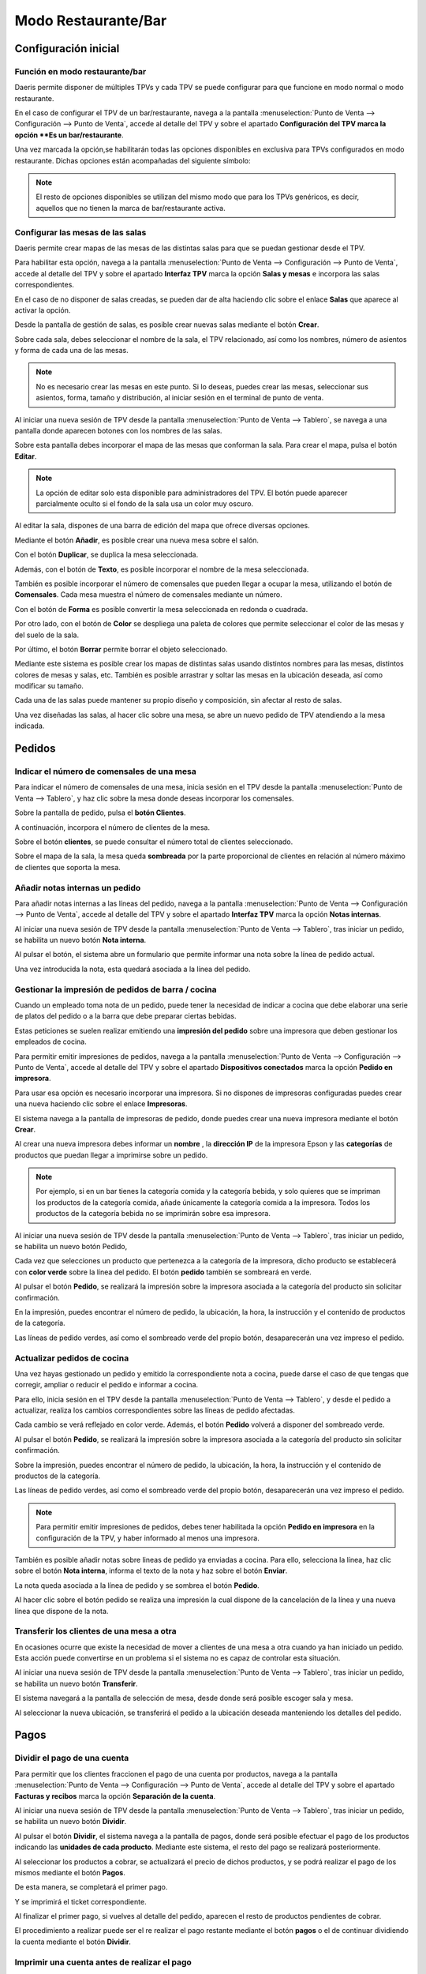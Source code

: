 ============================
Modo Restaurante/Bar
============================

Configuración inicial
======================

Función en modo restaurante/bar
--------------------------------

Daeris permite disponer de múltiples TPVs y cada TPV se puede configurar para que funcione en modo normal o
modo restaurante.

En el caso de configurar el TPV de un bar/restaurante, navega a la pantalla
:menuselection:`Punto de Venta --> Configuración --> Punto de Venta`, accede al detalle
del TPV y sobre el apartado **Configuración del TPV marca la opción **Es un bar/restaurante**.

.. image:: restaurante/activar.png
   :align: center
   :alt: Es un bar/restaurante

Una vez marcada la opción,se habilitarán todas las opciones disponibles en exclusiva para TPVs configurados en modo
restaurante. Dichas opciones están acompañadas del siguiente símbolo:

.. image:: restaurante/simbolo.png
   :align: center
   :alt: Opciones TPV bar/restaurante

.. note::
   El resto de opciones disponibles se utilizan del mismo modo que para los TPVs genéricos, es decir, aquellos que no tienen la marca de bar/restaurante activa.

Configurar las mesas de las salas
-----------------------------------

Daeris permite crear mapas de las mesas de las distintas salas para que se puedan gestionar desde el TPV.

.. image:: restaurante/mesas00.png
   :align: center
   :alt: Gestión de la mesa

Para habilitar esta opción, navega a la pantalla :menuselection:`Punto de Venta --> Configuración --> Punto de Venta`, accede al detalle
del TPV y sobre el apartado **Interfaz TPV** marca la opción **Salas y mesas** e incorpora las salas
correspondientes.

.. image:: restaurante/mesas01.png
   :align: center
   :alt: Gestión de la mesa

En el caso de no disponer de salas creadas, se pueden dar de alta haciendo clic sobre el enlace **Salas** que aparece
al activar la opción.

.. image:: restaurante/mesas02.png
   :align: center
   :alt: Salas

Desde la pantalla de gestión de salas, es posible crear nuevas salas mediante el botón **Crear**.

.. image:: restaurante/mesas03.png
   :align: center
   :alt: Crear sala

Sobre cada sala, debes seleccionar el nombre de la sala, el TPV relacionado, así como los nombres, número de
asientos y forma de cada una de las mesas.

.. image:: restaurante/mesas04.png
   :align: center
   :alt: Formulario de detalle de la sala

.. note::
   No es necesario crear las mesas en este punto. Si lo deseas, puedes crear las mesas, seleccionar sus asientos, forma, tamaño y distribución, al iniciar sesión en el terminal de punto de venta.

Al iniciar una nueva sesión de TPV desde la pantalla :menuselection:`Punto de Venta --> Tablero`,
se navega a una pantalla donde aparecen botones con los nombres de las salas.

Sobre esta pantalla debes incorporar el mapa de las mesas que conforman la sala.
Para crear el mapa, pulsa el botón **Editar**.

.. note::
   La opción de editar solo esta disponible para administradores del TPV. El botón puede aparecer parcialmente oculto si el fondo de la sala usa un color muy oscuro.

.. image:: restaurante/mesas05.png
   :align: center
   :alt: Editar sala

Al editar la sala, dispones de una barra de edición del mapa que ofrece diversas opciones.

.. image:: restaurante/mesas06.png
   :align: center
   :alt: Opciones de edición de la sala

Mediante el botón **Añadir**, es posible crear una nueva mesa sobre el salón.

.. image:: restaurante/mesas07.png
   :align: center
   :alt: Añadir mesa

Con el botón **Duplicar**, se duplica la mesa seleccionada.

.. image:: restaurante/mesas08.png
   :align: center
   :alt: Duplicar mesa

Además, con el botón de **Texto**, es posible incorporar el nombre de la mesa seleccionada.

.. image:: restaurante/mesas09.png
   :align: center
   :alt: Nombre de la mesa

También es posible incorporar el número de comensales que pueden llegar a ocupar la mesa, utilizando el botón
de **Comensales**. Cada mesa muestra el número de comensales mediante un número.

.. image:: restaurante/mesas10.png
   :align: center
   :alt: Número de asientos de la mesa

Con el botón de **Forma** es posible convertir la mesa seleccionada en redonda o cuadrada.

.. image:: restaurante/mesas11.png
   :align: center
   :alt: Forma de la mesa

Por otro lado, con el botón de **Color** se despliega una paleta de colores que permite seleccionar el color de
las mesas y del suelo de la sala.

.. image:: restaurante/mesas12.png
   :align: center
   :alt: Color de la sala

Por último, el botón **Borrar** permite borrar el objeto seleccionado.

.. image:: restaurante/mesas13.png
   :align: center
   :alt: Borrar mesa

Mediante este sistema es posible crear los mapas de distintas salas usando distintos nombres para las mesas,
distintos colores de mesas y salas, etc. También es posible arrastrar y soltar las mesas en la ubicación deseada, así como modificar su tamaño.

.. image:: restaurante/mesas14.png
   :align: center
   :alt: Salón del TPV

Cada una de las salas puede mantener su propio diseño y composición, sin afectar al resto de salas.

.. image:: restaurante/mesas15.png
   :align: center
   :alt: Salón del TPV

Una vez diseñadas las salas, al hacer clic sobre una mesa, se abre un nuevo pedido de TPV atendiendo a la mesa
indicada.

.. image:: restaurante/mesas16.png
   :align: center
   :alt: Nuevo pedido del TPV

Pedidos
=============


Indicar el número de comensales de una mesa 
--------------------------------------------

Para indicar el número de comensales de una mesa, inicia sesión en el TPV desde la pantalla
:menuselection:`Punto de Venta --> Tablero`, y haz clic sobre la mesa donde deseas incorporar los comensales.

.. image:: restaurante/comensales01.png
   :align: center
   :alt: Mesa del salón del TPV

Sobre la pantalla de pedido, pulsa el **botón Clientes**.

.. image:: restaurante/comensales02.png
   :align: center
   :alt: Clientes de la mesa

A continuación, incorpora el número de clientes de la mesa.

.. image:: restaurante/comensales03.png
   :align: center
   :alt: Clientes de la mesa

Sobre el botón **clientes**, se puede consultar el número total de clientes seleccionado.

.. image:: restaurante/comensales04.png
   :align: center
   :alt: Clientes de la mesa

Sobre el mapa de la sala, la mesa queda **sombreada** por la parte proporcional de clientes en relación al
número máximo de clientes que soporta la mesa.

.. image:: restaurante/comensales05.png
   :align: center
   :alt: Clientes de la mesa en el salón


Añadir notas internas un pedido
---------------------------------

Para añadir notas internas a las líneas del pedido,
navega a la pantalla :menuselection:`Punto de Venta --> Configuración --> Punto de Venta`, accede al detalle
del TPV y sobre el apartado **Interfaz TPV** marca la opción **Notas internas**.

.. image:: restaurante/notas01.png
   :align: center
   :alt: Notas de la línea de pedido

Al iniciar una nueva sesión de TPV desde la pantalla :menuselection:`Punto de Venta --> Tablero`,
tras iniciar un pedido, se habilita un nuevo botón **Nota interna**.

.. image:: restaurante/notas02.png
   :align: center
   :alt: Nota

Al pulsar el botón, el sistema abre un formulario que permite informar una nota sobre la línea de pedido actual.

.. image:: restaurante/notas03.png
   :align: center
   :alt: Añadir nota interna

Una vez introducida la nota, esta quedará asociada a la línea del pedido.

.. image:: restaurante/notas04.png
   :align: center
   :alt: Nota del pedido

Gestionar la impresión de pedidos de barra / cocina
----------------------------------------------------

Cuando un empleado toma nota de un pedido, puede tener la necesidad de indicar a cocina que debe elaborar
una serie de platos del pedido o a la barra que debe preparar ciertas bebidas.

Estas peticiones se suelen realizar emitiendo una **impresión del pedido** sobre una impresora que deben gestionar los
empleados de cocina.

Para permitir emitir impresiones de pedidos, navega a la pantalla :menuselection:`Punto de Venta --> Configuración --> Punto de Venta`, accede al detalle
del TPV y sobre el apartado **Dispositivos conectados** marca la opción **Pedido en impresora**.

.. image:: restaurante/imprimir01.png
   :align: center
   :alt: Impresora de recibos

Para usar esa opción es necesario incorporar una impresora. Si no dispones de impresoras configuradas
puedes crear una nueva haciendo clic sobre el enlace **Impresoras**.

.. image:: restaurante/imprimir02.png
   :align: center
   :alt: Impresoras

El sistema navega a la pantalla de impresoras de pedido, donde puedes crear una nueva impresora mediante el botón
**Crear**.

Al crear una nueva impresora debes informar un **nombre** , la **dirección IP** de la impresora Epson y
las **categorías** de productos que puedan llegar a imprimirse sobre un pedido.

.. note::
   Por ejemplo, si en un bar tienes la categoría comida y la categoría bebida, y solo quieres que se impriman los productos de la categoría comida, añade únicamente la categoría comida a la impresora. Todos los productos de la categoría bebida no se imprimirán sobre esa impresora.

.. image:: restaurante/imprimir03.png
   :align: center
   :alt: Detalle de la impresora

Al iniciar una nueva sesión de TPV desde la pantalla :menuselection:`Punto de Venta --> Tablero`, tras iniciar
un pedido, se habilita un nuevo botón Pedido,

.. image:: restaurante/imprimir04.png
   :align: center
   :alt: Pedido

Cada vez que selecciones un producto que pertenezca a la categoría de la impresora, dicho producto se establecerá
con **color verde** sobre la línea del pedido. El botón **pedido** también se sombreará en verde.

.. image:: restaurante/imprimir05.png
   :align: center
   :alt: Pedido de impresora

Al pulsar el botón **Pedido**, se realizará la impresión sobre la impresora asociada a la categoría del producto sin solicitar confirmación.

En la impresión, puedes encontrar el número de pedido, la ubicación, la hora, la instrucción y el contenido
de productos de la categoría.

.. image:: restaurante/imprimir07.png
   :align: center
   :alt: Pedido impreso

Las líneas de pedido verdes, así como el sombreado verde del propio botón, desaparecerán una vez impreso el pedido.

.. image:: restaurante/imprimir08.png
   :align: center
   :alt: Líneas del pedido


Actualizar pedidos de cocina
-------------------------------

Una vez hayas gestionado un pedido y emitido la correspondiente nota a cocina, puede darse el caso de que tengas que
corregir, ampliar o reducir el pedido e informar a cocina.

Para ello, inicia sesión en el TPV desde la pantalla :menuselection:`Punto de Venta --> Tablero`, y desde el pedido a actualizar,
realiza los cambios correspondientes sobre las líneas de pedido afectadas.

Cada cambio se verá reflejado en color verde. Además, el botón **Pedido** volverá a disponer del sombreado verde.

.. image:: restaurante/imprimirmas01.png
   :align: center
   :alt: Líneas del pedido

Al pulsar el botón **Pedido**, se realizará la impresión sobre la impresora asociada a la categoría del producto sin solicitar confirmación.

Sobre la impresión, puedes encontrar el número de pedido, la ubicación, la hora, la instrucción y el contenido de productos de la categoría.

.. image:: restaurante/imprimirmas03.png
   :align: center
   :alt: Pedido impreso

Las líneas de pedido verdes, así como el sombreado verde del propio botón, desaparecerán una vez impreso el pedido.

.. image:: restaurante/imprimirmas04.png
   :align: center
   :alt: Líneas del pedido

.. note::
   Para permitir emitir impresiones de pedidos, debes tener habilitada la opción **Pedido en impresora** en la configuración de la TPV, y haber informado al menos una impresora.

También es posible añadir notas sobre lineas de pedido ya enviadas a cocina. Para ello, selecciona la línea, haz clic sobre el botón **Nota interna**,
informa el texto de la nota y haz sobre el botón **Enviar**.

.. image:: restaurante/imprimirmas05.png
   :align: center
   :alt: Líneas del pedido

La nota queda asociada a la línea de pedido y se sombrea el botón **Pedido**.

.. image:: restaurante/imprimirmas06.png
   :align: center
   :alt: Líneas del pedido

Al hacer clic sobre el botón pedido se realiza una impresión la cual dispone de la cancelación de la línea y una nueva línea que dispone de la nota.

.. image:: restaurante/imprimirmas07.png
   :align: center
   :alt: Líneas del pedido

Transferir los clientes de una mesa a otra
-------------------------------------------
En ocasiones ocurre que existe la necesidad de mover a clientes de una mesa a otra cuando ya han iniciado un pedido.
Esta acción puede convertirse en un problema si el sistema no es capaz de controlar esta situación.

Al iniciar una nueva sesión de TPV desde la pantalla :menuselection:`Punto de Venta --> Tablero`,
tras iniciar un pedido, se habilita un nuevo botón **Transferir**.

.. image:: restaurante/transferir01.png
   :align: center
   :alt: Transferir

El sistema navegará a la pantalla de selección de mesa, desde donde será posible escoger sala y mesa.

.. image:: restaurante/transferir02.png
   :align: center
   :alt: Selección de mesa

Al seleccionar la nueva ubicación, se transferirá el pedido a la ubicación deseada manteniendo los detalles
del pedido.

.. image:: restaurante/transferir03.png
   :align: center
   :alt: Pedido TPV

Pagos
=======

Dividir el pago de una cuenta
-------------------------------
Para permitir que los clientes fraccionen el pago de una cuenta por productos,
navega a la pantalla :menuselection:`Punto de Venta --> Configuración --> Punto de Venta`, accede al detalle
del TPV y sobre el apartado **Facturas y recibos** marca la opción **Separación de la cuenta**.

.. image:: restaurante/separar01.png
   :align: center
   :alt: Dividir la cuenta

Al iniciar una nueva sesión de TPV desde la pantalla :menuselection:`Punto de Venta --> Tablero`, tras iniciar un
pedido, se habilita un nuevo botón **Dividir**.

.. image:: restaurante/separar02.png
   :align: center
   :alt: Dividir

Al pulsar el botón **Dividir**, el sistema navega a la pantalla de pagos, donde será posible efectuar el pago de
los productos indicando las **unidades de cada producto**. Mediante este sistema, el resto del pago se realizará
posteriormente.

.. image:: restaurante/separar03.png
   :align: center
   :alt: Dividir la cuenta

Al seleccionar los productos a cobrar, se actualizará el precio de dichos productos, y se podrá realizar el pago
de los mismos mediante el botón **Pagos**.

.. image:: restaurante/separar04.png
   :align: center
   :alt: Pagos

De esta manera, se completará el primer pago.

.. image:: restaurante/separar05.png
   :align: center
   :alt: Pagos

Y se imprimirá el ticket correspondiente.

.. image:: restaurante/separar06.png
   :align: center
   :alt: Imprimir recibo

Al finalizar el primer pago, si vuelves al detalle del pedido, aparecen el resto de productos pendientes de cobrar.

.. image:: restaurante/separar07.png
   :align: center
   :alt: Dividir la cuenta

El procedimiento a realizar puede ser el re realizar el pago restante mediante el botón **pagos** o el de continuar
dividiendo la cuenta mediante el botón **Dividir**.

Imprimir una cuenta antes de realizar el pago
-------------------------------------------------

Para permitir ofrecer a un cliente su cuenta impresa sin tener que mantenerse a la espera de la gestión del pago,
navega a la pantalla :menuselection:`Punto de Venta --> Configuración --> Punto de Venta`, accede al detalle
del TPV y sobre el apartado **Facturas y recibos** marca la opción **Impresión de la cuenta**.

.. image:: restaurante/imprimir_recibo01.png
   :align: center
   :alt: Imprimir la cuenta

.. note::
   Una cuenta impresa o recibo no puede considerarse una factura, ni una factura simplificada ya que para ello debe disponer de un código de secuencia único. Dicho código de secuencia se facilita tras haber realizado el correspondiente pago.

Al iniciar una nueva sesión de TPV desde la pantalla :menuselection:`Punto de Venta --> Tablero`, tras iniciar
un pedido, se habilita un nuevo botón **Recibo** precedido del icono de una impresora.

.. image:: restaurante/imprimir_recibo02.png
   :align: center
   :alt: Recibo

Al pulsar el botón, el sistema navega a la pantalla de impresión de la cuenta.

Al hacer clic sobre el botón Imprimir, se llevará a cabo la impresión.

.. image:: restaurante/imprimir_recibo03.png
   :align: center
   :alt: Imprimir



Gestionar las propinas antes de completar un pago
--------------------------------------------------

Para permitir registrar las propinas ofrecidas por los clientes y descontarlas del cambio a devolver,
navega a la pantalla :menuselection:`Punto de Venta --> Configuración --> Punto de Venta`, accede al detalle
del TPV y sobre el apartado **Pagos** marca la opción **Propinas**.

.. image:: restaurante/propinas01.png
   :align: center
   :alt: Propinas

Al habilitar esta opción, dispondrás del producto “[TIPS] Propinas” configurado en el campo Producto Propina.
Para no alterar la funcionalidad de gestión de propinas, se recomienda no editar este producto, a excepción
de la imagen sobre la que puedes incorporar la imagen que consideres oportuna.

.. image:: restaurante/propinas02.png
   :align: center
   :alt: Propinas

Al iniciar una nueva sesión de TPV desde la pantalla :menuselection:`Punto de Venta --> Tablero`, tras iniciar
un pedido, y sobre la página de gestión de pagos, se habilita un nuevo botón **Propina**.

.. image:: restaurante/propinas03.png
   :align: center
   :alt: Propina

Al pulsar sobre el botón **propina**, es posible incorporar el importe que los clientes dejan como propinas.
Inicialmente se propone el importe del cambio completo, pero puedes incorporar el valor que haya ofrecido el
cliente en el caso de que no se ofrezca el cambio completo como propina.

.. image:: restaurante/propinas04.png
   :align: center
   :alt: Añadir propina

Sobre el pedido, se mostrará como saldo pendiente, el importe más la propina.

.. image:: restaurante/propinas05.png
   :align: center
   :alt: Saldo pendiente

Al validar el pedido, se mostrará sobre el ticket, el producto propina con el correspondiente importe ofrecido
por el cliente.

.. image:: restaurante/propinas06.png
   :align: center
   :alt: Propinas